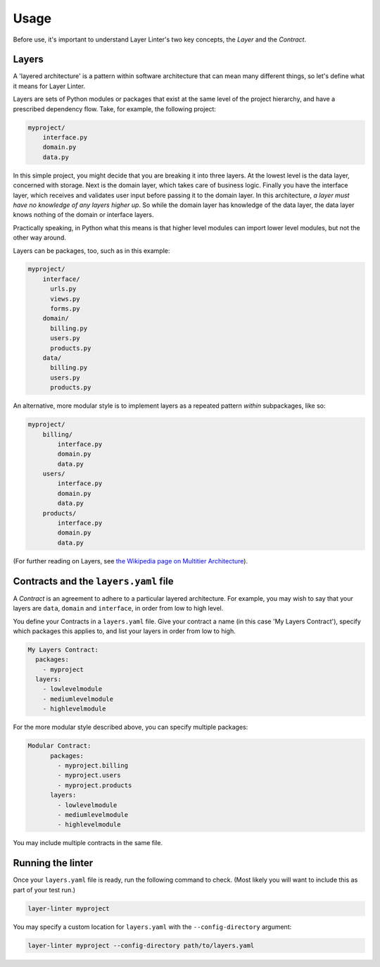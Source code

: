 =====
Usage
=====

Before use, it's important to understand Layer Linter's two key concepts,
the *Layer* and the *Contract*.

Layers
------

A 'layered architecture' is a pattern within software architecture that can mean
many different things, so let's define what it means for Layer Linter.

Layers are sets of Python modules or packages that exist at the same
level of the project hierarchy, and have a prescribed dependency flow.
Take, for example, the following project:

.. code-block:: none

    myproject/
        interface.py
        domain.py
        data.py

In this simple project, you might decide that you are breaking it into three layers.
At the lowest level is the data layer, concerned with storage. Next is the domain layer,
which takes care of business logic. Finally you have the interface layer, which receives
and validates user input before passing it to the domain layer. In this architecture,
*a layer must have no knowledge of any layers higher up*. So while the domain layer has knowledge
of the data layer, the data layer knows nothing of the domain or interface layers.

Practically speaking, in Python what this means is that higher level modules can import
lower level modules, but not the other way around.

Layers can be packages, too, such as in this example:

.. code-block:: none

    myproject/
        interface/
          urls.py
          views.py
          forms.py
        domain/
          billing.py
          users.py
          products.py
        data/
          billing.py
          users.py
          products.py

An alternative, more modular style is to implement layers as a repeated pattern *within* subpackages, like so:

.. code-block:: none

    myproject/
        billing/
            interface.py
            domain.py
            data.py
        users/
            interface.py
            domain.py
            data.py
        products/
            interface.py
            domain.py
            data.py

(For further reading on Layers, see
`the Wikipedia page on Multitier Architecture`_).

Contracts and the ``layers.yaml`` file
--------------------------------------

A *Contract* is an agreement to adhere to a particular layered architecture. For
example, you may wish to say that your layers are ``data``, ``domain`` and ``interface``,
in order from low to high level.

You define your Contracts in a ``layers.yaml`` file. Give your contract a name
(in this case 'My Layers Contract'), specify which packages this applies to,
and list your layers in order from low to high.

.. code-block:: none

    My Layers Contract:
      packages:
        - myproject
      layers:
        - lowlevelmodule
        - mediumlevelmodule
        - highlevelmodule

For the more modular style described above, you can specify multiple packages:

.. code-block:: none

    Modular Contract:
          packages:
            - myproject.billing
            - myproject.users
            - myproject.products
          layers:
            - lowlevelmodule
            - mediumlevelmodule
            - highlevelmodule

You may include multiple contracts in the same file.

Running the linter
------------------

Once your ``layers.yaml`` file is ready, run the following command to check. (Most likely
you will want to include this as part of your test run.)

.. code-block:: none

    layer-linter myproject

You may specify a custom location for ``layers.yaml`` with the ``--config-directory``
argument:

.. code-block:: none

    layer-linter myproject --config-directory path/to/layers.yaml

.. _`the Wikipedia page on Multitier Architecture`: https://en.wikipedia.org/wiki/Multitier_architecture
